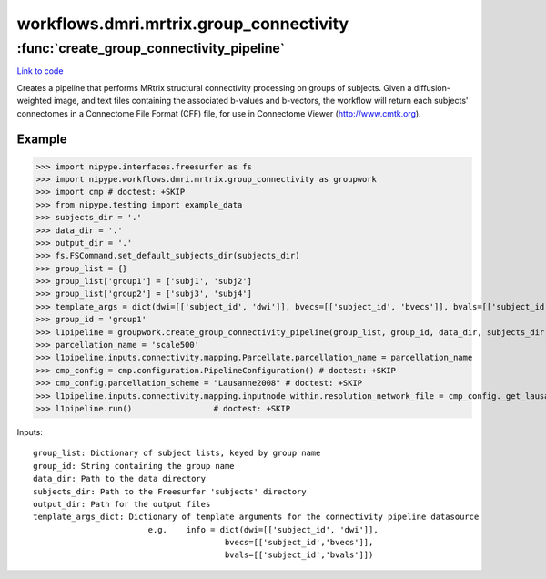 .. AUTO-GENERATED FILE -- DO NOT EDIT!

workflows.dmri.mrtrix.group_connectivity
========================================


.. module:: nipype.workflows.dmri.mrtrix.group_connectivity


.. _nipype.workflows.dmri.mrtrix.group_connectivity.create_group_connectivity_pipeline:

:func:`create_group_connectivity_pipeline`
------------------------------------------

`Link to code <http://github.com/nipy/nipype/tree/b1b78251dfd6f3b60c6bc63f79f86b356a8fe9cc/nipype/workflows/dmri/mrtrix/group_connectivity.py#L17>`__



Creates a pipeline that performs MRtrix structural connectivity processing
on groups of subjects. Given a diffusion-weighted image, and text files containing
the associated b-values and b-vectors, the workflow will return each subjects' connectomes
in a Connectome File Format (CFF) file, for use in Connectome Viewer (http://www.cmtk.org).

Example
~~~~~~~

>>> import nipype.interfaces.freesurfer as fs
>>> import nipype.workflows.dmri.mrtrix.group_connectivity as groupwork
>>> import cmp # doctest: +SKIP
>>> from nipype.testing import example_data
>>> subjects_dir = '.'
>>> data_dir = '.'
>>> output_dir = '.'
>>> fs.FSCommand.set_default_subjects_dir(subjects_dir)
>>> group_list = {}
>>> group_list['group1'] = ['subj1', 'subj2']
>>> group_list['group2'] = ['subj3', 'subj4']
>>> template_args = dict(dwi=[['subject_id', 'dwi']], bvecs=[['subject_id', 'bvecs']], bvals=[['subject_id', 'bvals']])
>>> group_id = 'group1'
>>> l1pipeline = groupwork.create_group_connectivity_pipeline(group_list, group_id, data_dir, subjects_dir, output_dir, template_args)
>>> parcellation_name = 'scale500'
>>> l1pipeline.inputs.connectivity.mapping.Parcellate.parcellation_name = parcellation_name
>>> cmp_config = cmp.configuration.PipelineConfiguration() # doctest: +SKIP
>>> cmp_config.parcellation_scheme = "Lausanne2008" # doctest: +SKIP
>>> l1pipeline.inputs.connectivity.mapping.inputnode_within.resolution_network_file = cmp_config._get_lausanne_parcellation('Lausanne2008')[parcellation_name]['node_information_graphml'] # doctest: +SKIP
>>> l1pipeline.run()                 # doctest: +SKIP


Inputs::

    group_list: Dictionary of subject lists, keyed by group name
    group_id: String containing the group name
    data_dir: Path to the data directory
    subjects_dir: Path to the Freesurfer 'subjects' directory
    output_dir: Path for the output files
    template_args_dict: Dictionary of template arguments for the connectivity pipeline datasource
                            e.g.    info = dict(dwi=[['subject_id', 'dwi']],
                                            bvecs=[['subject_id','bvecs']],
                                            bvals=[['subject_id','bvals']])

